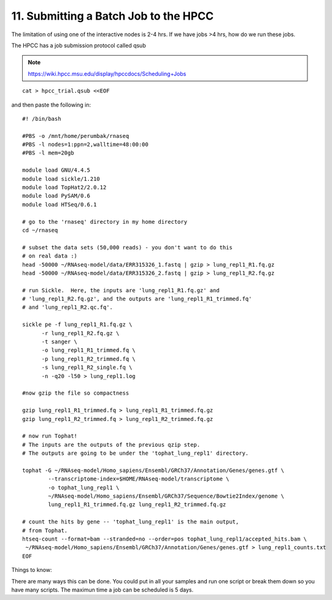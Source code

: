 11. Submitting a Batch Job to the HPCC
===================================


The limitation of using one of the interactive nodes is 2-4 hrs. If we have jobs >4 hrs, how do we run these jobs.

The HPCC has a job submission protocol called qsub

.. note:: https://wiki.hpcc.msu.edu/display/hpccdocs/Scheduling+Jobs

::

	cat > hpcc_trial.qsub <<EOF
	
and then paste the following in:

::
	
	#! /bin/bash
	
	#PBS -o /mnt/home/perumbak/rnaseq
	#PBS -l nodes=1:ppn=2,walltime=48:00:00
	#PBS -l mem=20gb

	module load GNU/4.4.5
	module load sickle/1.210
	module load TopHat2/2.0.12
	module load PySAM/0.6
	module load HTSeq/0.6.1

	# go to the 'rnaseq' directory in my home directory
	cd ~/rnaseq

	# subset the data sets (50,000 reads) - you don't want to do this
	# on real data :)
	head -50000 ~/RNAseq-model/data/ERR315326_1.fastq | gzip > lung_repl1_R1.fq.gz
	head -50000 ~/RNAseq-model/data/ERR315326_2.fastq | gzip > lung_repl1_R2.fq.gz

	# run Sickle.  Here, the inputs are 'lung_repl1_R1.fq.gz' and
	# 'lung_repl1_R2.fq.gz', and the outputs are 'lung_repl1_R1_trimmed.fq'
	# and 'lung_repl1_R2.qc.fq'.
	
	sickle pe -f lung_repl1_R1.fq.gz \
              -r lung_repl1_R2.fq.gz \
              -t sanger \
              -o lung_repl1_R1_trimmed.fq \
              -p lung_repl1_R2_trimmed.fq \
              -s lung_repl1_R2_single.fq \
              -n -q20 -l50 > lung_repl1.log
                  
    	#now gzip the file so compactness
    
    	gzip lung_repl1_R1_trimmed.fq > lung_repl1_R1_trimmed.fq.gz
    	gzip lung_repl1_R2_trimmed.fq > lung_repl1_R2_trimmed.fq.gz
    
	# now run Tophat!
	# The inputs are the outputs of the previous qzip step.
	# The outputs are going to be under the 'tophat_lung_repl1' directory.
	
	tophat -G ~/RNAseq-model/Homo_sapiens/Ensembl/GRCh37/Annotation/Genes/genes.gtf \
    		--transcriptome-index=$HOME/RNAseq-model/transcriptome \
    		-o tophat_lung_repl1 \
    		~/RNAseq-model/Homo_sapiens/Ensembl/GRCh37/Sequence/Bowtie2Index/genome \
    		lung_repl1_R1_trimmed.fq.gz lung_repl1_R2_trimmed.fq.gz

	# count the hits by gene -- 'tophat_lung_repl1' is the main output,
	# from Tophat.
	htseq-count --format=bam --stranded=no --order=pos tophat_lung_repl1/accepted_hits.bam \
   	 ~/RNAseq-model/Homo_sapiens/Ensembl/GRCh37/Annotation/Genes/genes.gtf > lung_repl1_counts.txt
	EOF

Things to know:

There are many ways this can be done. You could put in all your samples and run one script or break them down so you have many scripts. The maximun time a job can be scheduled is 5 days. 


